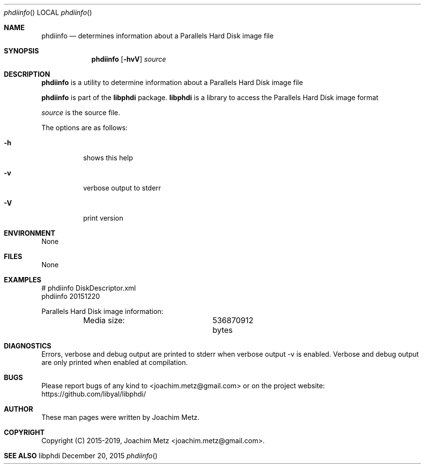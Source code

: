 .Dd December 20, 2015
.Dt phdiinfo
.Os libphdi
.Sh NAME
.Nm phdiinfo
.Nd determines information about a Parallels Hard Disk image file
.Sh SYNOPSIS
.Nm phdiinfo
.Op Fl hvV
.Va Ar source
.Sh DESCRIPTION
.Nm phdiinfo
is a utility to determine information about a Parallels Hard Disk image file
.Pp
.Nm phdiinfo
is part of the
.Nm libphdi
package.
.Nm libphdi
is a library to access the Parallels Hard Disk image format
.Pp
.Ar source
is the source file.
.Pp
The options are as follows:
.Bl -tag -width Ds
.It Fl h
shows this help
.It Fl v
verbose output to stderr
.It Fl V
print version
.El
.Sh ENVIRONMENT
None
.Sh FILES
None
.Sh EXAMPLES
.Bd -literal
# phdiinfo DiskDescriptor.xml
phdiinfo 20151220

Parallels Hard Disk image information:
	Media size:		536870912 bytes

.Ed
.Sh DIAGNOSTICS
Errors, verbose and debug output are printed to stderr when verbose output \-v is enabled.
Verbose and debug output are only printed when enabled at compilation.
.Sh BUGS
Please report bugs of any kind to <joachim.metz@gmail.com> or on the project website:
https://github.com/libyal/libphdi/
.Sh AUTHOR
These man pages were written by Joachim Metz.
.Sh COPYRIGHT
Copyright (C) 2015-2019, Joachim Metz <joachim.metz@gmail.com>.
.Sh SEE ALSO
